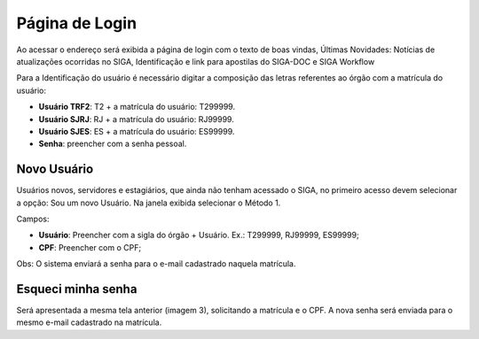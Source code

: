 Página de Login
===============

Ao acessar o endereço será exibida a página de login com o texto de boas vindas, 
Últimas Novidades: Notícias de atualizações ocorridas no SIGA, Identificação e link para apostilas do SIGA-DOC e SIGA Workflow

.. image:: login.png

Para a Identificação do usuário é necessário digitar a composição das letras referentes ao órgão com a matrícula do usuário:

* **Usuário TRF2**: T2 + a matrícula do usuário: T299999.
* **Usuário SJRJ**: RJ + a matrícula do usuário: RJ99999.
* **Usuário SJES**: ES + a matrícula do usuário: ES99999.
* **Senha**: preencher com a senha pessoal.


Novo Usuário
------------

Usuários novos, servidores e estagiários, que ainda não tenham acessado o SIGA, no primeiro acesso devem selecionar a opção: Sou um novo Usuário.
Na janela exibida selecionar o Método 1.

.. image:: login-novo-usuario.png

Campos:

* **Usuário**: Preencher com a sigla do órgão + Usuário. Ex.: T299999, RJ99999, ES99999;
* **CPF**: Preencher com o CPF;
  
Obs: O sistema enviará a senha para o e-mail cadastrado naquela matrícula.


Esqueci minha senha 
-------------------

Será apresentada a mesma tela anterior (imagem 3), solicitando a matrícula e o CPF. A nova senha será enviada para o mesmo e-mail cadastrado na matrícula.

